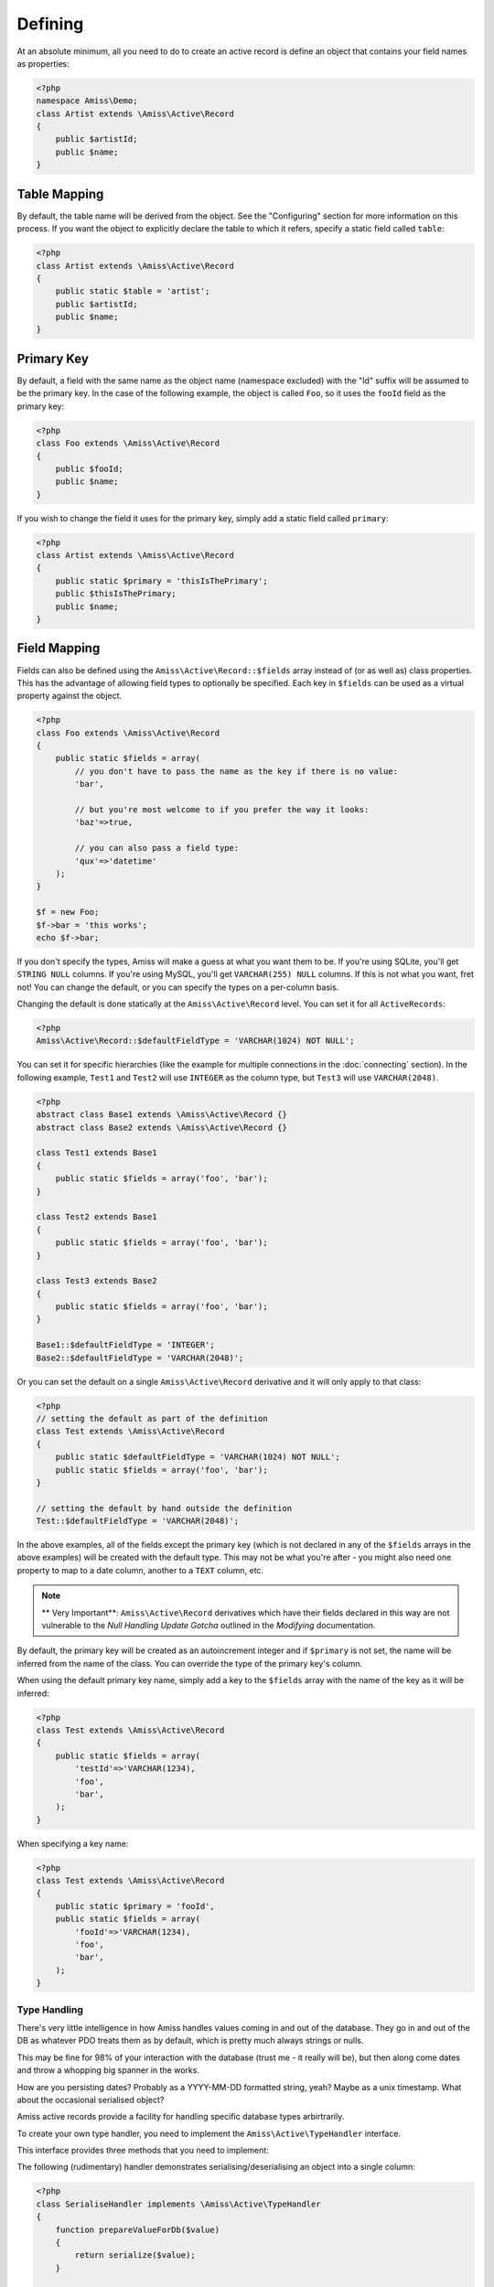 Defining
========

At an absolute minimum, all you need to do to create an active record is define an object that contains your field names as properties:

.. code-block:: php
    
    <?php
    namespace Amiss\Demo;
    class Artist extends \Amiss\Active\Record
    {
        public $artistId;
        public $name;
    }


Table Mapping
-------------

By default, the table name will be derived from the object. See the "Configuring" section for more information on this process. If you want the object to explicitly declare the table to which it refers, specify a static field called ``table``:

.. code-block:: php
    
    <?php
    class Artist extends \Amiss\Active\Record
    {
        public static $table = 'artist';
        public $artistId;
        public $name;
    }


Primary Key
-----------

By default, a field with the same name as the object name (namespace excluded) with the "Id" suffix will be assumed to be the primary key. In the case of the following example, the object is called ``Foo``, so it uses the ``fooId`` field as the primary key:

.. code-block:: php

    <?php
    class Foo extends \Amiss\Active\Record
    {
        public $fooId;
        public $name;
    }


If you wish to change the field it uses for the primary key, simply add a static field called ``primary``:

.. code-block:: php
    
    <?php
    class Artist extends \Amiss\Active\Record
    {
        public static $primary = 'thisIsThePrimary';
        public $thisIsThePrimary;
        public $name;
    }


Field Mapping
-------------

Fields can also be defined using the ``Amiss\Active\Record::$fields`` array instead of (or as well as) class properties. This has the advantage of allowing field types to optionally be specified. Each key in ``$fields`` can be used as a virtual property against the object.

.. code-block:: php
    
    <?php
    class Foo extends \Amiss\Active\Record
    {
        public static $fields = array(
            // you don't have to pass the name as the key if there is no value:
            'bar',

            // but you're most welcome to if you prefer the way it looks:
            'baz'=>true,

            // you can also pass a field type:
            'qux'=>'datetime'
        );
    }

    $f = new Foo;
    $f->bar = 'this works';
    echo $f->bar;


If you don't specify the types, Amiss will make a guess at what you want them to be. If you're using SQLite, you'll get ``STRING NULL`` columns. If you're using MySQL, you'll get ``VARCHAR(255) NULL`` columns. If this is not what you want, fret not! You can change the default, or you can specify the types on a per-column basis.

Changing the default is done statically at the ``Amiss\Active\Record`` level. You can set it for all ``ActiveRecords``:

.. code-block:: php

    <?php
    Amiss\Active\Record::$defaultFieldType = 'VARCHAR(1024) NOT NULL';


You can set it for specific hierarchies (like the example for multiple connections in the :doc:`connecting` section). In the following example, ``Test1`` and ``Test2`` will use ``INTEGER`` as the column type, but ``Test3`` will use ``VARCHAR(2048)``.

.. code-block:: php

    <?php
    abstract class Base1 extends \Amiss\Active\Record {}
    abstract class Base2 extends \Amiss\Active\Record {}

    class Test1 extends Base1
    {
        public static $fields = array('foo', 'bar');
    }
    
    class Test2 extends Base1
    {
        public static $fields = array('foo', 'bar');
    }
    
    class Test3 extends Base2
    {
        public static $fields = array('foo', 'bar');
    }
    
    Base1::$defaultFieldType = 'INTEGER';
    Base2::$defaultFieldType = 'VARCHAR(2048)';


Or you can set the default on a single ``Amiss\Active\Record`` derivative and it will only apply to that class:

.. code-block:: php

    <?php
    // setting the default as part of the definition
    class Test extends \Amiss\Active\Record
    {
        public static $defaultFieldType = 'VARCHAR(1024) NOT NULL';
        public static $fields = array('foo', 'bar');
    }
    
    // setting the default by hand outside the definition
    Test::$defaultFieldType = 'VARCHAR(2048)';


In the above examples, all of the fields except the primary key (which is not declared in any of the ``$fields`` arrays in the above examples) will be created with the default type. This may not be what you're after - you might also need one property to map to a date column, another to a ``TEXT`` column, etc.

.. note::

    ** Very Important**: ``Amiss\Active\Record`` derivatives which have their fields declared in this way are not vulnerable to the *Null Handling Update Gotcha* outlined in the *Modifying* documentation.


By default, the primary key will be created as an autoincrement integer and if ``$primary`` is not set, the name will be inferred from the name of the class. You can override the type of the primary key's column.

When using the default primary key name, simply add a key to the ``$fields`` array with the name of the key as it will be inferred:

.. code-block:: php

    <?php
    class Test extends \Amiss\Active\Record
    {
        public static $fields = array(
            'testId'=>'VARCHAR(1234),
            'foo',
            'bar',
        );
    }


When specifying a key name:

.. code-block:: php

    <?php
    class Test extends \Amiss\Active\Record
    {
        public static $primary = 'fooId',
        public static $fields = array(
            'fooId'=>'VARCHAR(1234),
            'foo',
            'bar',
        );
    }


Type Handling
~~~~~~~~~~~~~

There's very little intelligence in how Amiss handles values coming in and out of the database. They go in and out of the DB as whatever PDO treats them as by default, which is pretty much always strings or nulls.

This may be fine for 98% of your interaction with the database (trust me - it really will be), but then along come dates and throw a whopping big spanner in the works.

How are you persisting dates? Probably as a YYYY-MM-DD formatted string, yeah? Maybe as a unix timestamp. What about the occasional serialised object?

Amiss active records provide a facility for handling specific database types arbirtrarily.

To create your own type handler, you need to implement the ``Amiss\Active\TypeHandler`` interface.


This interface provides three methods that you need to implement:

.. py:function:: prepareValueForDb(value)
    
    This takes an object value and prepares it for insertion into the database
    

.. py:function:: handleValueFromDb(value)
    
    This takes a value coming out of the database and prepares it for assigning to an object.


.. py:function:: createColumnType(engine)

    This generates the database type string for use in table creation. See :doc:`schema` for more info. You can simply leave this method empty if you prefer and the type as declared against the field to be used instead.

    This method makes the database engine available so you can return a different type depending on whether you're using MySQL or Sqlite.


The following (rudimentary) handler demonstrates serialising/deserialising an object into a single column:

.. code-block:: php

    <?php
    class SerialiseHandler implements \Amiss\Active\TypeHandler
    {
        function prepareValueForDb($value)
        {
            return serialize($value);
        }

        function handleValueFromDb($value)
        {
            return unserialize($value);
        }

        function createColumnType($engine)
        {
            return "LONGTEXT";
        }
    }


In order to register this handler with Amiss and allow it to be used, you need to call ``Amiss\Active\Record::addTypeHandler()``:

.. code-block:: php

    <?php
    class Foo extends \Amiss\Active\Record
    {
        public static $fields = array(
            'fooId',
            'bar'=>'serialize',
            'baz'=>'serialize',
        );
    }

    \Amiss\Active\Record::addTypeHandler(new SerialiseHandler(), 'serialize');


Now, when you assign values to those properties, this class will handle the translation between the code and the database:

.. code-block:: php

    <?php
    $f = new Foo();
    $f->bar = (object)array('yep'=>'wahey!');
    $f->save();


The value of ``bar`` in the database will be::

    O:8:"stdClass":1:{s:3:"yep";s:5:"wahey";}


And when we retrieve the object again (assuming a primary key of ``1``), ``bar`` will contain a nicely unserialised ``stdClass`` instance, just like we started with:

    <?php
    $f = Foo::getByPk(`);
    var_dump($f->bar);
    

In the situation where you want to handle a specific database type (like ``DATETIME`` or ``VARCHAR``), you can provide a handler for it and simply leave the ``createColumnType`` method body empty. 

To determine the id for the handler to use, it takes everything up to the first space or opening parenthesis. In the following example, the type handler ``varchar`` will be used for column ``bar``:

.. code-block:: php

    <?php
    class Foo extends \Amiss\Active\Record
    {
        public static $fields = array(
            'bar'=>'VARCHAR(48)',
        );
    }
    Amiss\Active\Record::addTypeHandler(new BlahBlahHandler, 'varchar');

.. note:: Handler ids are case insensitive.


